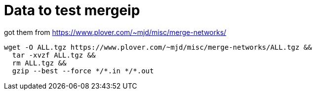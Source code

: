 = Data to test mergeip

got them from https://www.plover.com/~mjd/misc/merge-networks/

```
wget -O ALL.tgz https://www.plover.com/~mjd/misc/merge-networks/ALL.tgz &&
  tar -xvzf ALL.tgz &&
  rm ALL.tgz &&
  gzip --best --force */*.in */*.out
```